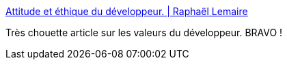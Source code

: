 :jbake-type: post
:jbake-status: published
:jbake-title: Attitude et éthique du développeur. | Raphaël Lemaire
:jbake-tags: programming,métier,éthique,_mois_nov.,_année_2014
:jbake-date: 2014-11-20
:jbake-depth: ../
:jbake-uri: shaarli/1416497374000.adoc
:jbake-source: https://nicolas-delsaux.hd.free.fr/Shaarli?searchterm=http%3A%2F%2Fraphael-lemaire.com%2Fblog%2F2014%2F11%2F18%2Fattitude-et-ethique-du-developpeur%2F&searchtags=programming+m%C3%A9tier+%C3%A9thique+_mois_nov.+_ann%C3%A9e_2014
:jbake-style: shaarli

http://raphael-lemaire.com/blog/2014/11/18/attitude-et-ethique-du-developpeur/[Attitude et éthique du développeur. | Raphaël Lemaire]

Très chouette article sur les valeurs du développeur. BRAVO !
